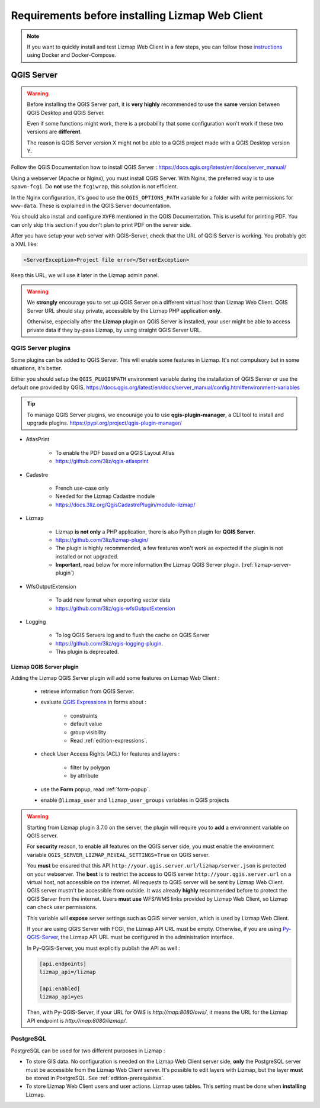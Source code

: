 ================================================
Requirements before installing Lizmap Web Client
================================================

.. note::
    If you want to quickly install and test Lizmap Web Client in a few steps, you can follow those
    `instructions <https://github.com/3liz/lizmap-docker-compose>`_ using Docker and Docker-Compose.

QGIS Server
===========

.. warning::
    Before installing the QGIS Server part, it is **very highly** recommended to use the **same** version
    between QGIS Desktop and QGIS Server.

    Even if some functions might work, there is a probability that some configuration won't work if these two
    versions are **different**.

    The reason is QGIS Server version X might not be able to a QGIS project made with a QGIS Desktop version Y.

Follow the QGIS Documentation how to install QGIS Server : https://docs.qgis.org/latest/en/docs/server_manual/

Using a webserver (Apache or Nginx), you must install QGIS Server. With Nginx, the preferred way is to use
``spawn-fcgi``. Do **not** use the ``fcgiwrap``, this solution is not efficient.

In the Nginx configuration, it's good to use the ``QGIS_OPTIONS_PATH`` variable for a folder with write
permissions for ``www-data``. These is explained in the QGIS Server documentation.

You should also install and configure ``XVFB`` mentioned in the QGIS Documentation.
This is useful for printing PDF. You can only skip this section if you don't plan to print PDF on the server
side.

After you have setup your web server with QGIS-Server, check that the URL of QGIS Server is working. You
probably get a XML like:

.. code-block:: xml

    <ServerException>Project file error</ServerException>

Keep this URL, we will use it later in the Lizmap admin panel.

.. warning::
    We **strongly** encourage you to set up QGIS Server on a different virtual host than Lizmap Web Client.
    QGIS Server URL should stay private, accessible by the Lizmap PHP application **only**.

    Otherwise, especially after the **Lizmap** plugin on QGIS Server is installed, your user might be able to
    access private data if they by-pass Lizmap, by using straight QGIS Server URL.

QGIS Server plugins
-------------------

Some plugins can be added to QGIS Server. This will enable some features in Lizmap. It's not compulsory but
in some situations, it's better.

Either you should setup the ``QGIS_PLUGINPATH`` environment variable during the installation of QGIS Server
or use the default one provided by QGIS.
https://docs.qgis.org/latest/en/docs/server_manual/config.html#environment-variables

.. tip::
    To manage QGIS Server plugins, we encourage you to use **qgis-plugin-manager**, a CLI tool to install and
    upgrade plugins. https://pypi.org/project/qgis-plugin-manager/

* AtlasPrint

    * To enable the PDF based on a QGIS Layout Atlas
    * https://github.com/3liz/qgis-atlasprint

* Cadastre

    * French use-case only
    * Needed for the Lizmap Cadastre module
    * https://docs.3liz.org/QgisCadastrePlugin/module-lizmap/

* Lizmap

    * Lizmap **is not only** a PHP application, there is also Python plugin for **QGIS Server**.
    * https://github.com/3liz/lizmap-plugin/
    * The plugin is highly recommended, a few features won't work as expected if the plugin is not installed or not upgraded.
    * **Important**, read below for more information the Lizmap QGIS Server plugin. (:ref:`lizmap-server-plugin`)

* WfsOutputExtension

    * To add new format when exporting vector data
    * https://github.com/3liz/qgis-wfsOutputExtension

* Logging

    * To log QGIS Servers log and to flush the cache on QGIS Server
    * https://github.com/3liz/qgis-logging-plugin.
    * This plugin is deprecated.

.. _lizmap-server-plugin:

Lizmap QGIS Server plugin
_________________________

Adding the Lizmap QGIS Server plugin will add some features on Lizmap Web Client :

        * retrieve information from QGIS Server.

        * evaluate `QGIS Expressions <https://docs.qgis.org/testing/en/docs/user_manual/working_with_vector/expression.html>`_
          in forms about :

           * constraints
           * default value
           * group visibility
           * Read :ref:`edition-expressions`.

        * check User Access Rights (ACL) for features and layers :

           * filter by polygon
           * by attribute

        * use the **Form** popup, read :ref:`form-popup`.
        * enable ``@lizmap_user`` and ``lizmap_user_groups`` variables in QGIS projects

.. warning::
    Starting from Lizmap plugin 3.7.0 on the server, the plugin will require you to **add** a environment
    variable on QGIS server.

    For **security** reason, to enable all features on the QGIS server side, you must enable the environment variable
    ``QGIS_SERVER_LIZMAP_REVEAL_SETTINGS=True`` on QGIS server.

    You **must** be ensured that this API ``http://your.qgis.server.url/lizmap/server.json`` is protected on
    your webserver. The **best** is to restrict the access to QGIS server ``http://your.qgis.server.url`` on a
    virtual host, not accessible on the internet. All requests to QGIS server will be sent by Lizmap Web Client.
    QGIS server mustn't be accessible from outside. It was already **highly** recommended before to protect the QGIS Server
    from the internet. Users **must use** WFS/WMS links provided by Lizmap Web Client, so Lizmap can check user permissions.

    This variable will **expose** server settings such as QGIS server version, which is used by Lizmap Web Client.

    If your are using QGIS Server with FCGI, the Lizmap API URL must be empty. Otherwise, if you are using
    `Py-QGIS-Server <https://docs.3liz.org/py-qgis-server/>`_, the Lizmap API URL must be configured in the administration
    interface.

    In Py-QGIS-Server, you must explicitly publish the API as well :

    .. code-block:: ini

        [api.endpoints]
        lizmap_api=/lizmap

        [api.enabled]
        lizmap_api=yes

    Then, with Py-QGIS-Server, if your URL for OWS is `http://map:8080/ows/`, it means the URL for the Lizmap API endpoint is
    `http://map:8080/lizmap/`.

.. _prerequisites-postgresql:

PostgreSQL
----------

PostgreSQL can be used for two different purposes in Lizmap :

* To store GIS data. No configuration is needed on the Lizmap Web Client server side, **only** the PostgreSQL server
  must be accessible from the Lizmap Web Client server.
  It's possible to edit layers with Lizmap, but the layer **must** be stored in PostgreSQL. See :ref:`edition-prerequisites`.
* To store Lizmap Web Client users and user actions. Lizmap uses tables. This setting must be done when **installing** Lizmap.
